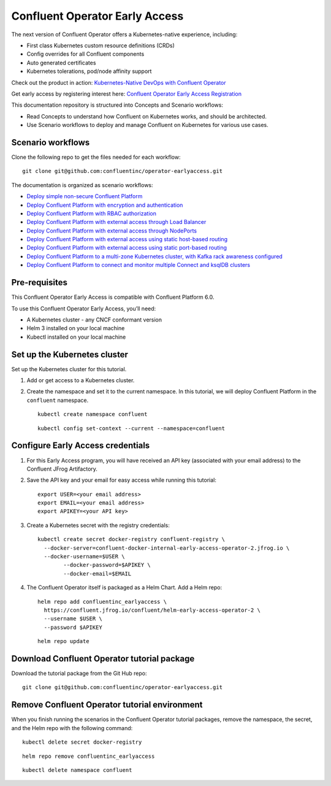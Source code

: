 Confluent Operator Early Access
===============================

The next version of Confluent Operator offers a Kubernetes-native experience, including:

* First class Kubernetes custom resource definitions (CRDs)
* Config overrides for all Confluent components
* Auto generated certificates
* Kubernetes tolerations, pod/node affinity support

Check out the product in action: `Kubernetes-Native DevOps with Confluent Operator <https://www.youtube.com/watch?v=lqoZSs_swVI&feature=youtu.be>`_

Get early access by registering interest here: `Confluent Operator Early Access Registration <https://events.confluent.io/confluentoperatorearlyaccess>`_

This documentation repository is structured into Concepts and Scenario workflows:

* Read Concepts to understand how Confluent on Kubernetes works, and should be architected.
* Use Scenario workflows to deploy and manage Confluent on Kubernetes for various use cases.

==================
Scenario workflows
==================

Clone the following repo to get the files needed for each workflow:

::

  git clone git@github.com:confluentinc/operator-earlyaccess.git
  
The documentation is organized as scenario workflows:

* `Deploy simple non-secure Confluent Platform <./quickstart-deploy>`_
* `Deploy Confluent Platform with encryption and authentication <./secure-authn-encrypt-deploy>`_
* `Deploy Confluent Platform with RBAC authorization <./cp-rbac-deploy>`_
* `Deploy Confluent Platform with external access through Load Balancer <./external-access-load-balancer-deploy>`_
* `Deploy Confluent Platform with external access through NodePorts <./external-access-nodeport-deploy>`_
* `Deploy Confluent Platform with external access using static host-based routing <./external-access-static-host-based>`_
* `Deploy Confluent Platform with external access using static port-based routing <./external-access-static-port-based>`_
* `Deploy Confluent Platform to a multi-zone Kubernetes cluster, with Kafka rack awareness configured <./rackawareness>`_
* `Deploy Confluent Platform to connect and monitor multiple Connect and ksqlDB clusters <./controlcenter-multi-ksql-connect>`_

.. _ea-credentials:

==============
Pre-requisites
==============

This Confluent Operator Early Access is compatible with Confluent Platform 6.0.

To use this Confluent Operator Early Access, you’ll need:

* A Kubernetes cluster - any CNCF conformant version
* Helm 3 installed on your local machine
* Kubectl installed on your local machine

=============================
Set up the Kubernetes cluster
=============================

Set up the Kubernetes cluster for this tutorial.

#. Add or get access to a Kubernetes cluster.

#. Create the namespace and set it to the current namespace. In this tutorial, we will deploy Confluent Platform in the ``confluent`` namespace.

   ::
   
     kubectl create namespace confluent
   
   ::

     kubectl config set-context --current --namespace=confluent

==================================
Configure Early Access credentials
==================================

#. For this Early Access program, you will have received an API key (associated with your email address) to the Confluent JFrog Artifactory.

#. Save the API key and your email for easy access while running this tutorial:

   ::

     export USER=<your email address>
     export EMAIL=<your email address>
     export APIKEY=<your API key>

#. Create a Kubernetes secret with the registry credentials:

   ::
   
     kubectl create secret docker-registry confluent-registry \
       --docker-server=confluent-docker-internal-early-access-operator-2.jfrog.io \   
       --docker-username=$USER \
             --docker-password=$APIKEY \
             --docker-email=$EMAIL

#. The Confluent Operator itself is packaged as a Helm Chart. Add a Helm repo:

   ::

     helm repo add confluentinc_earlyaccess \
       https://confluent.jfrog.io/confluent/helm-early-access-operator-2 \
       --username $USER \
       --password $APIKEY

   :: 
   
     helm repo update
     
.. _download_tutorials:

============================================
Download Confluent Operator tutorial package
============================================

Download the tutorial package from the Git Hub repo:

::

  git clone git@github.com:confluentinc/operator-earlyaccess.git
  
.. _remove_tutorials:
  
==============================================
Remove Confluent Operator tutorial environment
==============================================

When you finish running the scenarios in the Confluent Operator tutorial
packages, remove the namespace, the secret, and the Helm repo with the following
command:

::

  kubectl delete secret docker-registry
  
:: 

  helm repo remove confluentinc_earlyaccess
  
::

  kubectl delete namespace confluent
  

